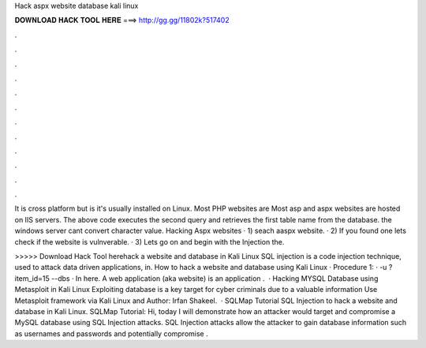 Hack aspx website database kali linux



𝐃𝐎𝐖𝐍𝐋𝐎𝐀𝐃 𝐇𝐀𝐂𝐊 𝐓𝐎𝐎𝐋 𝐇𝐄𝐑𝐄 ===> http://gg.gg/11802k?517402



.



.



.



.



.



.



.



.



.



.



.



.

It is cross platform but is it's usually installed on Linux. Most PHP websites are Most asp and aspx websites are hosted on IIS servers. The above code executes the second query and retrieves the first table name from the database. the windows server cant convert character value. Hacking Aspx websites · 1) seach aaspx website. · 2) If you found one lets check if the website is vulnverable. · 3) Lets go on and begin with the Injection the.

>>>>> Download Hack Tool herehack a website and database in Kali Linux SQL injection is a code injection technique, used to attack data driven applications, in. How to hack a website and database using Kali Linux · Procedure 1: · -u ?item_id=15 --dbs · In here. A web application (aka website) is an application .  · Hacking MYSQL Database using Metasploit in Kali Linux Exploiting database is a key target for cyber criminals due to a valuable information Use Metasploit framework via Kali Linux and Author: Irfan Shakeel.  · SQLMap Tutorial SQL Injection to hack a website and database in Kali Linux. SQLMap Tutorial: Hi, today I will demonstrate how an attacker would target and compromise a MySQL database using SQL Injection attacks. SQL Injection attacks allow the attacker to gain database information such as usernames and passwords and potentially compromise .
